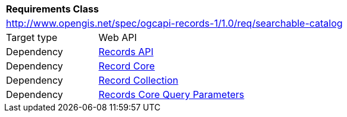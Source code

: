 [[rc_searchable-catalog]]
[cols="1,4",width="90%"]
|===
2+|*Requirements Class*
2+|http://www.opengis.net/spec/ogcapi-records-1/1.0/req/searchable-catalog
|Target type |Web API
|Dependency |<<rc_records-api,Records API>>
|Dependency |<<rc_record-core,Record Core>>
|Dependency |<<rc_record-collection,Record Collection>>
|Dependency |<<rc_record-core-query-parameters,Records Core Query Parameters>>
|===

